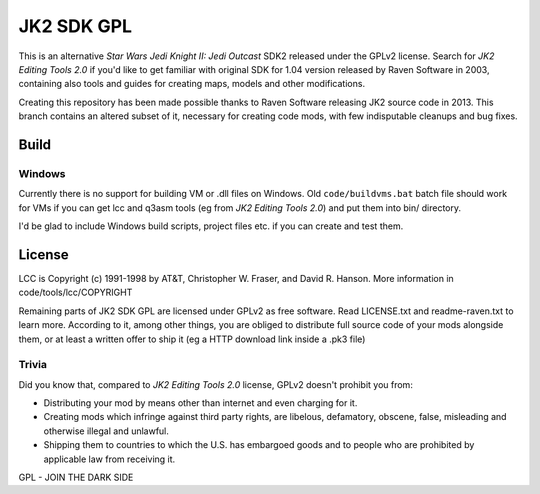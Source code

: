 ===========
JK2 SDK GPL
===========

This is an alternative *Star Wars Jedi Knight II: Jedi Outcast* SDK2
released under the GPLv2 license. Search for *JK2 Editing Tools 2.0*
if you'd like to get familiar with original SDK for 1.04 version
released by Raven Software in 2003, containing also tools and guides
for creating maps, models and other modifications.

Creating this repository has been made possible thanks to Raven
Software releasing JK2 source code in 2013. This branch contains an
altered subset of it, necessary for creating code mods, with few
indisputable cleanups and bug fixes.

Build
=====

Windows
-------

Currently there is no support for building VM or .dll files on
Windows. Old ``code/buildvms.bat`` batch file should work for VMs if
you can get lcc and q3asm tools (eg from *JK2 Editing Tools 2.0*) and
put them into bin/ directory.

I'd be glad to include Windows build scripts, project files etc. if
you can create and test them.

License
=======

LCC is Copyright (c) 1991-1998 by AT&T, Christopher W. Fraser, and
David R. Hanson. More information in code/tools/lcc/COPYRIGHT

Remaining parts of JK2 SDK GPL are licensed under GPLv2 as free
software. Read LICENSE.txt and readme-raven.txt to learn
more. According to it, among other things, you are obliged to
distribute full source code of your mods alongside them, or at least a
written offer to ship it (eg a HTTP download link inside a .pk3 file)

Trivia
------

Did you know that, compared to *JK2 Editing Tools 2.0* license, GPLv2
doesn't prohibit you from:

* Distributing your mod by means other than internet and even charging
  for it.

* Creating mods which infringe against third party rights, are
  libelous, defamatory, obscene, false, misleading and otherwise
  illegal and unlawful.

* Shipping them to countries to which the U.S. has embargoed goods and
  to people who are prohibited by applicable law from receiving it.

GPL - JOIN THE DARK SIDE
